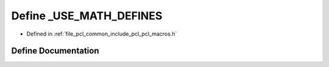 .. _exhale_define_pcl__macros_8h_1a525335710b53cb064ca56b936120431e:

Define _USE_MATH_DEFINES
========================

- Defined in :ref:`file_pcl_common_include_pcl_pcl_macros.h`


Define Documentation
--------------------


.. doxygendefine:: _USE_MATH_DEFINES
